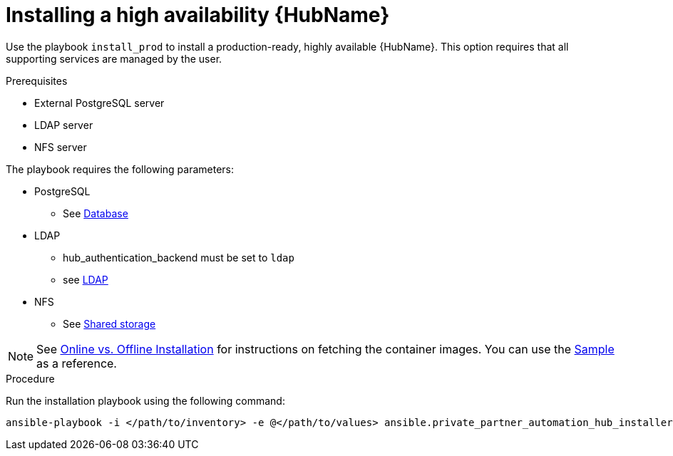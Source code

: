 :_content-type: PROCEDURE

[id="ppah-install-ha_{context}"]
= Installing a high availability {HubName}

Use the playbook `install_prod` to install a production-ready, highly available {HubName}. This option requires that all supporting services are managed by the user.

.Prerequisites

* External PostgreSQL server
* LDAP server
* NFS server

The playbook requires the following parameters:

* PostgreSQL
** See xref:tk[Database]
* LDAP
** hub_authentication_backend must be set to `ldap`
** see xref:tk[LDAP]
* NFS 
** See xref:tk[Shared storage]

NOTE: See xref:tk[Online vs. Offline Installation] for instructions on fetching the container images. You can use the link:https://gitlab.cee.redhat.com/ansible/private-partner-automation-hub-installer/-/blob/main/all-in-one-sample-values.yml[Sample] as a reference.

.Procedure

Run the installation playbook using the following command: 
----
ansible-playbook -i </path/to/inventory> -e @</path/to/values> ansible.private_partner_automation_hub_installer.install_prod
----



